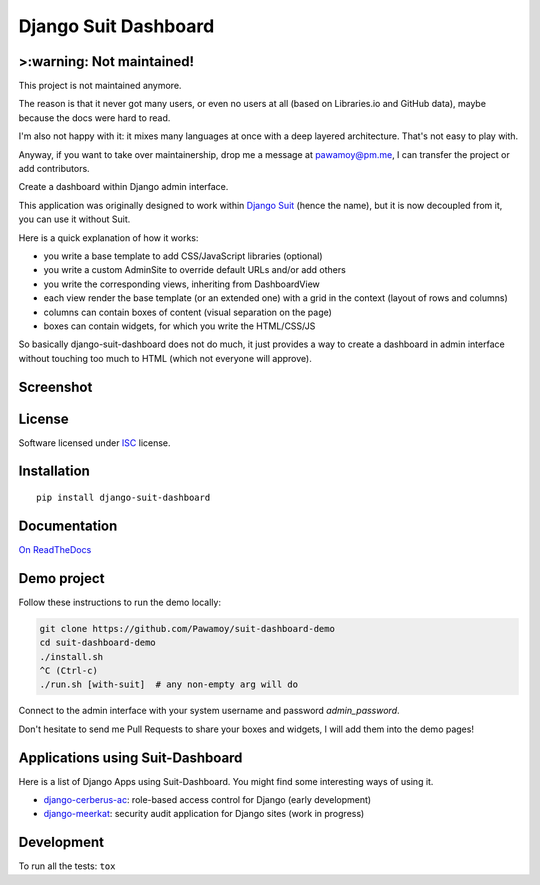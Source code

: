 =====================
Django Suit Dashboard
=====================

.. start-badges

>:warning: Not maintained!
===========================

This project is not maintained anymore.

The reason is that it never got many users,
or even no users at all
(based on Libraries.io and GitHub data),
maybe because the docs were hard to read.

I'm also not happy with it: it mixes many languages
at once with a deep layered architecture.
That's not easy to play with.

Anyway, if you want to take over maintainership,
drop me a message at pawamoy@pm.me,
I can transfer the project or add contributors.


|travis|
|codacygrade|
|codacycoverage|
|version|
|wheel|
|pyup|
|gitter|


.. |travis| image:: https://travis-ci.org/Pawamoy/django-suit-dashboard.svg?branch=master
    :target: https://travis-ci.org/Pawamoy/django-suit-dashboard/
    :alt: Travis-CI Build Status

.. |codacygrade| image:: https://api.codacy.com/project/badge/Grade/f17fe5fdb2a248efa3e9eccd4b7045a7
    :target: https://www.codacy.com/app/Pawamoy/django-suit-dashboard/dashboard
    :alt: Codacy Code Quality Status

.. |codacycoverage| image:: https://api.codacy.com/project/badge/Coverage/f17fe5fdb2a248efa3e9eccd4b7045a7
    :target: https://www.codacy.com/app/Pawamoy/django-suit-dashboard/dashboard
    :alt: Codacy Code Coverage

.. |pyup| image:: https://pyup.io/repos/github/Pawamoy/django-suit-dashboard/shield.svg
    :target: https://pyup.io/repos/github/Pawamoy/django-suit-dashboard/
    :alt: Updates

.. |version| image:: https://img.shields.io/pypi/v/django-suit-dashboard.svg?style=flat
    :target: https://pypi.org/project/django-suit-dashboard/
    :alt: PyPI Package latest release

.. |wheel| image:: https://img.shields.io/pypi/wheel/django-suit-dashboard.svg?style=flat
    :target: https://pypi.org/project/django-suit-dashboard/
    :alt: PyPI Wheel

.. |gitter| image:: https://badges.gitter.im/Pawamoy/django-suit-dashboard.svg
    :target: https://gitter.im/Pawamoy/django-suit-dashboard
    :alt: Join the chat at https://gitter.im/Pawamoy/django-suit-dashboard


.. end-badges

Create a dashboard within Django admin interface.

This application was originally designed to work within `Django Suit`_
(hence the name), but it is now decoupled from it, you can use it without Suit.

Here is a quick explanation of how it works:

- you write a base template to add CSS/JavaScript libraries (optional)
- you write a custom AdminSite to override default URLs and/or add others
- you write the corresponding views, inheriting from DashboardView
- each view render the base template (or an extended one) with a grid in
  the context (layout of rows and columns)
- columns can contain boxes of content (visual separation on the page)
- boxes can contain widgets, for which you write the HTML/CSS/JS

So basically django-suit-dashboard does not do much, it just provides a way
to create a dashboard in admin interface without touching too much to HTML
(which not everyone will approve).

.. _`Django Suit`: https://github.com/darklow/django-suit

Screenshot
==========

.. image:: https://cloud.githubusercontent.com/assets/3999221/14685134/8cde04be-0733-11e6-8eda-b59f2e2fa6c3.png
    :alt: Screenshot

License
=======

Software licensed under `ISC`_ license.

.. _ISC: https://www.isc.org/downloads/software-support-policy/isc-license/

Installation
============

::

    pip install django-suit-dashboard

Documentation
=============

`On ReadTheDocs`_

.. _`On ReadTheDocs`: http://django-suit-dashboard.readthedocs.io/

Demo project
============

Follow these instructions to run the demo locally:

.. code:: bash

  git clone https://github.com/Pawamoy/suit-dashboard-demo
  cd suit-dashboard-demo
  ./install.sh
  ^C (Ctrl-c)
  ./run.sh [with-suit]  # any non-empty arg will do

Connect to the admin interface with your system username and password `admin_password`.

Don't hesitate to send me Pull Requests to share your boxes and widgets,
I will add them into the demo pages!

Applications using Suit-Dashboard
=================================

Here is a list of Django Apps using Suit-Dashboard. You might find some
interesting ways of using it.

- `django-cerberus-ac`_: role-based access control for Django (early development)
- `django-meerkat`_: security audit application for Django sites (work in progress)

.. _`django-cerberus-ac`: https://github.com/Deavelleye/dj-CerberusAC
.. _`django-meerkat`: https://github.com/Pawamoy/django-meerkat

Development
===========

To run all the tests: ``tox``
